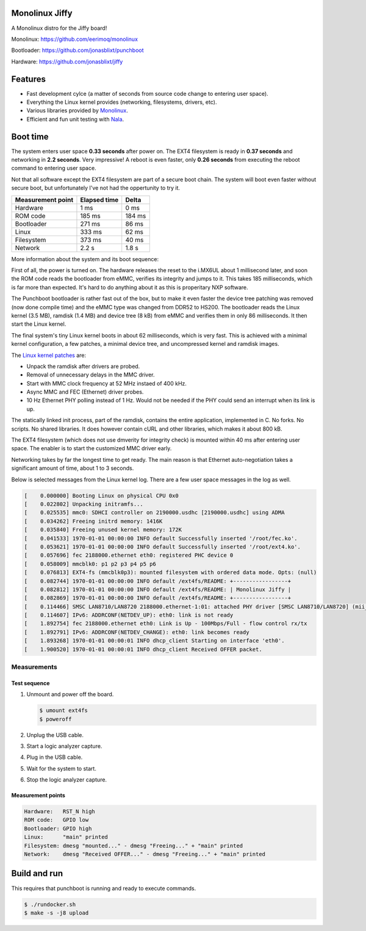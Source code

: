 |buildstatus|_
|codecov|_
|nala|_

Monolinux Jiffy
===============

A Monolinux distro for the Jiffy board!

Monolinux: https://github.com/eerimoq/monolinux

Bootloader: https://github.com/jonasblixt/punchboot

Hardware: https://github.com/jonasblixt/jiffy

Features
========

- Fast development cylce (a matter of seconds from source code change
  to entering user space).

- Everything the Linux kernel provides (networking, filesystems,
  drivers, etc).

- Various libraries provided by `Monolinux`_.

- Efficient and fun unit testing with `Nala`_.

Boot time
=========

The system enters user space **0.33 seconds** after power on. The EXT4
filesystem is ready in **0.37 seconds** and networking in **2.2
seconds**. Very impressive! A reboot is even faster, only **0.26
seconds** from executing the reboot command to entering user space.

Not that all software except the EXT4 filesystem are part of a secure
boot chain. The system will boot even faster without secure boot, but
unfortunately I've not had the oppertunity to try it.

+-------------------+--------------+---------+
| Measurement point | Elapsed time | Delta   |
+===================+==============+=========+
| Hardware          | 1 ms         | 0 ms    |
+-------------------+--------------+---------+
| ROM code          | 185 ms       | 184 ms  |
+-------------------+--------------+---------+
| Bootloader        | 271 ms       | 86 ms   |
+-------------------+--------------+---------+
| Linux             | 333 ms       | 62 ms   |
+-------------------+--------------+---------+
| Filesystem        | 373 ms       | 40 ms   |
+-------------------+--------------+---------+
| Network           | 2.2 s        | 1.8 s   |
+-------------------+--------------+---------+

More information about the system and its boot sequence:

First of all, the power is turned on. The hardware releases the reset
to the i.MX6UL about 1 millisecond later, and soon the ROM code reads
the bootloader from eMMC, verifies its integrity and jumps to it. This
takes 185 milliseconds, which is far more than expected. It's hard to
do anything about it as this is properitary NXP software.

The Punchboot bootloader is rather fast out of the box, but to make it
even faster the device tree patching was removed (now done compile
time) and the eMMC type was changed from DDR52 to HS200. The
bootloader reads the Linux kernel (3.5 MB), ramdisk (1.4 MB) and
device tree (8 kB) from eMMC and verifies them in only 86
milliseconds. It then start the Linux kernel.

The final system's tiny Linux kernel boots in about 62 milliseconds,
which is very fast. This is achieved with a minimal kernel
configuration, a few patches, a minimal device tree, and uncompressed
kernel and ramdisk images.

The `Linux kernel patches`_ are:

- Unpack the ramdisk after drivers are probed.

- Removal of unnecessary delays in the MMC driver.

- Start with MMC clock frequency at 52 MHz instaed of 400 kHz.

- Async MMC and FEC (Ethernet) driver probes.

- 10 Hz Ethernet PHY polling instead of 1 Hz. Would not be needed if
  the PHY could send an interrupt when its link is up.

The statically linked init process, part of the ramdisk, contains the
entire application, implemented in C. No forks. No scripts. No shared
libraries. It does however contain cURL and other libraries, which
makes it about 800 kB.

The EXT4 filesystem (which does not use dmverity for integrity check)
is mounted within 40 ms after entering user space. The enabler is to
start the customized MMC driver early.

Networking takes by far the longest time to get ready. The main reason
is that Ethernet auto-negotiation takes a significant amount of time,
about 1 to 3 seconds.

Below is selected messages from the Linux kernel log. There are a few
user space messages in the log as well.

.. code-block:: text

   [    0.000000] Booting Linux on physical CPU 0x0
   [    0.022802] Unpacking initramfs...
   [    0.025535] mmc0: SDHCI controller on 2190000.usdhc [2190000.usdhc] using ADMA
   [    0.034262] Freeing initrd memory: 1416K
   [    0.035840] Freeing unused kernel memory: 172K
   [    0.041533] 1970-01-01 00:00:00 INFO default Successfully inserted '/root/fec.ko'.
   [    0.053621] 1970-01-01 00:00:00 INFO default Successfully inserted '/root/ext4.ko'.
   [    0.057696] fec 2188000.ethernet eth0: registered PHC device 0
   [    0.058009] mmcblk0: p1 p2 p3 p4 p5 p6
   [    0.076813] EXT4-fs (mmcblk0p3): mounted filesystem with ordered data mode. Opts: (null)
   [    0.082744] 1970-01-01 00:00:00 INFO default /ext4fs/README: +-----------------+
   [    0.082812] 1970-01-01 00:00:00 INFO default /ext4fs/README: | Monolinux Jiffy |
   [    0.082869] 1970-01-01 00:00:00 INFO default /ext4fs/README: +-----------------+
   [    0.114466] SMSC LAN8710/LAN8720 2188000.ethernet-1:01: attached PHY driver [SMSC LAN8710/LAN8720] (mii_bus:phy_addr=2188000.ethernet-1:01, irq=POLL)
   [    0.114607] IPv6: ADDRCONF(NETDEV_UP): eth0: link is not ready
   [    1.892754] fec 2188000.ethernet eth0: Link is Up - 100Mbps/Full - flow control rx/tx
   [    1.892791] IPv6: ADDRCONF(NETDEV_CHANGE): eth0: link becomes ready
   [    1.893268] 1970-01-01 00:00:01 INFO dhcp_client Starting on interface 'eth0'.
   [    1.900520] 1970-01-01 00:00:01 INFO dhcp_client Received OFFER packet.

Measurements
------------

Test sequence
^^^^^^^^^^^^^

#. Unmount and power off the board.

   .. code-block:: text

      $ umount ext4fs
      $ poweroff

#. Unplug the USB cable.

#. Start a logic analyzer capture.

#. Plug in the USB cable.

#. Wait for the system to start.

#. Stop the logic analyzer capture.

Measurement points
^^^^^^^^^^^^^^^^^^

.. code-block:: text

   Hardware:   RST_N high
   ROM code:   GPIO low
   Bootloader: GPIO high
   Linux:      "main" printed
   Filesystem: dmesg "mounted..." - dmesg "Freeing..." + "main" printed
   Network:    dmesg "Received OFFER..." - dmesg "Freeing..." + "main" printed

Build and run
=============

This requires that punchboot is running and ready to execute commands.

.. code-block:: shell

   $ ./rundocker.sh
   $ make -s -j8 upload

.. |buildstatus| image:: https://travis-ci.org/eerimoq/monolinux-jiffy.svg
.. _buildstatus: https://travis-ci.org/eerimoq/monolinux-jiffy

.. |codecov| image:: https://codecov.io/gh/eerimoq/monolinux-jiffy/branch/master/graph/badge.svg
.. _codecov: https://codecov.io/gh/eerimoq/monolinux-jiffy

.. |nala| image:: https://img.shields.io/badge/nala-test-blue.svg
.. _nala: https://github.com/eerimoq/nala

.. _Monolinux: https://github.com/eerimoq/monolinux

.. _Nala: https://github.com/eerimoq/nala

.. _Linux kernel patches: https://github.com/eerimoq/linux/compare/e7405910ca5553eae8744af4e5c03e64ee048cb1..a3f1f66ab66b1c03731530e86dcc7262237a437d
